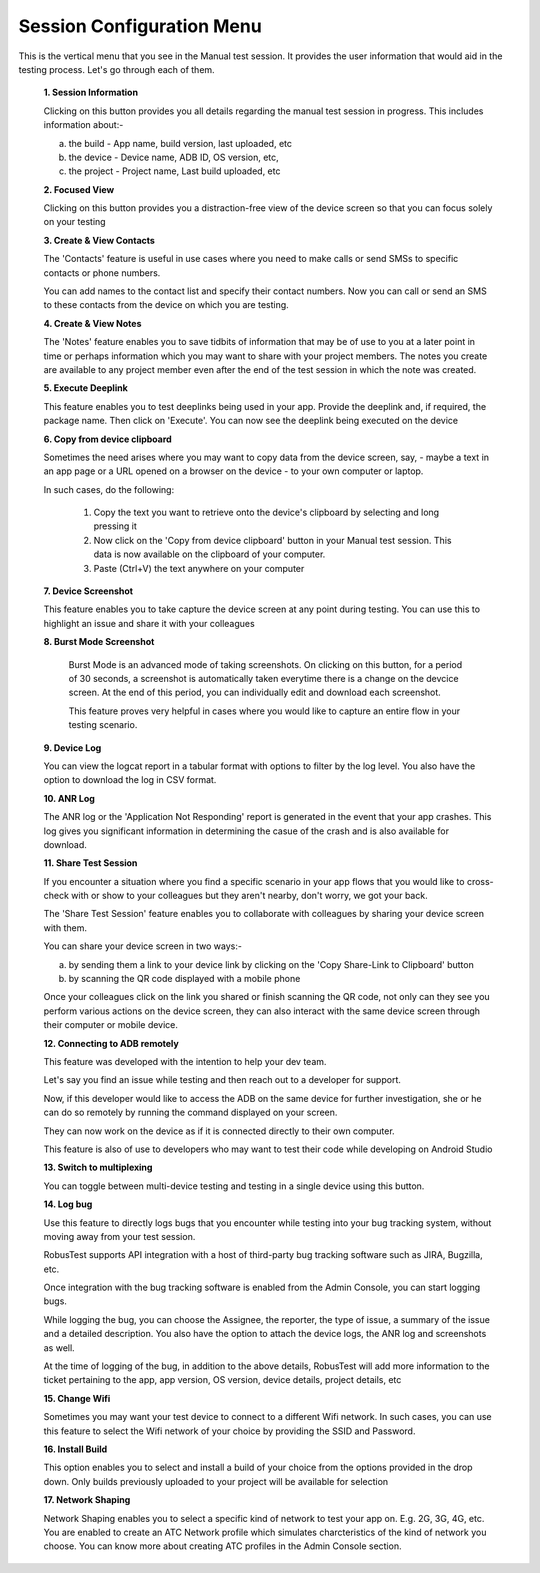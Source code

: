 .. _session-config-menu-manual:

Session Configuration Menu
==========================


.. role:: bolditalic
  :class: bolditalic

.. role:: underline
  :class: underline

This is the vertical menu that you see in the Manual test session. It provides the user information that would aid in the testing process. Let's go through each of them.

   **1. Session Information**

   Clicking on this button provides you all details regarding the manual test session in progress. This includes information about:-

   a. the build - App name, build version, last uploaded, etc
   b. the device - Device name, ADB ID, OS version, etc,
   c. the project - Project name, Last build uploaded, etc

   **2. Focused View**

   Clicking on this button provides you a distraction-free view of the device screen so that you can focus solely on your testing 
   
   **3. Create & View Contacts**

   The 'Contacts' feature is useful in use cases where you need to make calls or send SMSs to specific contacts or phone numbers.

   You can add names to the contact list and specify their contact numbers. Now you can call or send an SMS to these contacts from the device on which you are testing.

   **4. Create & View Notes**
   
   The 'Notes' feature enables you to save tidbits of information that may be of use to you at a later point in time or perhaps information which you may want to share with your project members. The notes you create are available to any project member even after the end of the test session in which the note was created.

   **5. Execute Deeplink**

   This feature enables you to test deeplinks being used in your app. Provide the deeplink and, if required, the package name. Then click on 'Execute'. You can now see the deeplink being executed on the device 

   **6. Copy from device clipboard**

   Sometimes the need arises where you may want to copy data from the device screen, say, - maybe a text in an app page or a URL opened on a browser on the device - to your own computer or laptop.

   In such cases, do the following:

     1. Copy the text you want to retrieve onto the device's clipboard by selecting and long pressing it
     2. Now click on the 'Copy from device clipboard' button in your Manual test session. This data is now available on the clipboard of your computer.
     3. Paste (Ctrl+V) the text anywhere on your computer 

   **7. Device Screenshot**

   This feature enables you to take capture the device screen at any point during testing. You can use this to highlight an issue and share it with your colleagues

   **8. Burst Mode Screenshot**  

    Burst Mode is an advanced mode of taking screenshots. On clicking on this button, for a period of 30 seconds, a screenshot is automatically taken everytime there is a change on the devcice screen. At the end of this period, you can individually edit and download each screenshot.

    This feature proves very helpful in cases where you would like to capture an entire flow in your testing scenario.

   **9. Device Log**

   You can view the logcat report in a tabular format with options to filter by the log level. You also have the option to download the log in CSV format.

   **10. ANR Log**

   The ANR log or the 'Application Not Responding' report is generated in the event that your app crashes. This log gives you significant information in determining the casue of the crash and is also available for download.

   **11. Share Test Session**

   If you encounter a situation where you find a specific scenario in your app flows that you would like to cross-check with or show to your colleagues but they aren't nearby, don't worry, we got your back.

   The 'Share Test Session' feature enables you to collaborate with colleagues by sharing your device screen with them.

   You can share your device screen in two ways:-

   a. by sending them a link to your device link by clicking on the 'Copy Share-Link to Clipboard' button

   b. by scanning the QR code displayed with a mobile phone

   Once your colleagues click on the link you shared or finish scanning the QR code, not only can they see you perform various actions on the device screen, they can also interact with the same device screen through their computer or mobile device. 

   **12. Connecting to ADB remotely**

   This feature was developed with the intention to help your dev team.

   Let's say you find an issue while testing and then reach out to a developer for support. 

   Now, if this developer would like to access the ADB on the same device for further investigation, she or he can do so remotely by running the command displayed on your screen.

   They can now work on the device as if it is connected directly to their own computer.

   This feature is also of use to developers who may want to test their code while developing on Android Studio

   **13. Switch to multiplexing**

   You can toggle between multi-device testing and testing in a single device using this button.

   **14. Log bug**    

   Use this feature to directly logs bugs that you encounter while testing into your bug tracking system, without moving away from your test session.

   RobusTest supports API integration with a host of third-party bug tracking software such as JIRA, Bugzilla, etc.

   Once integration with the bug tracking software is enabled from the Admin Console, you can start logging bugs.

   While logging the bug, you can choose the Assignee, the reporter, the type of issue, a summary of the issue and a detailed description. You also have the option to attach the device logs, the ANR log and screenshots as well.

   At the time of logging of the bug, in addition to the above details, RobusTest will add more information to the ticket pertaining to the app, app version, OS version, device details, project details, etc

   **15. Change Wifi**    

   Sometimes you may want your test device to connect to a different Wifi network. In such cases, you can use this feature to select the Wifi network of your choice by providing the SSID and Password.

   **16. Install Build**

   This option enables you to select and install a build of your choice from the options provided in the drop down. Only builds previously uploaded to your project will be available for selection    

   **17. Network Shaping**

   Network Shaping enables you to select a specific kind of network to test your app on. E.g. 2G, 3G, 4G, etc. You are enabled to create an ATC Network profile which simulates charcteristics of the kind of network you choose. You can know more about creating ATC profiles in the Admin Console section.